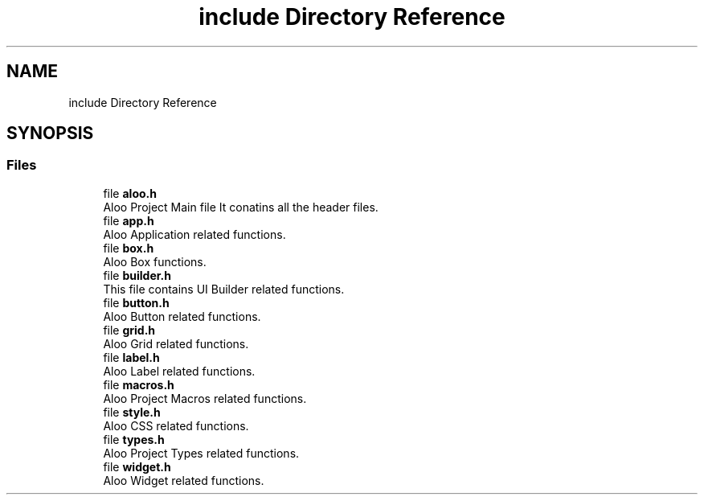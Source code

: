 .TH "include Directory Reference" 3 "Sat Aug 31 2024" "Version 1.0" "Aloo" \" -*- nroff -*-
.ad l
.nh
.SH NAME
include Directory Reference
.SH SYNOPSIS
.br
.PP
.SS "Files"

.in +1c
.ti -1c
.RI "file \fBaloo\&.h\fP"
.br
.RI "Aloo Project Main file It conatins all the header files\&. "
.ti -1c
.RI "file \fBapp\&.h\fP"
.br
.RI "Aloo Application related functions\&. "
.ti -1c
.RI "file \fBbox\&.h\fP"
.br
.RI "Aloo Box functions\&. "
.ti -1c
.RI "file \fBbuilder\&.h\fP"
.br
.RI "This file contains UI Builder related functions\&. "
.ti -1c
.RI "file \fBbutton\&.h\fP"
.br
.RI "Aloo Button related functions\&. "
.ti -1c
.RI "file \fBgrid\&.h\fP"
.br
.RI "Aloo Grid related functions\&. "
.ti -1c
.RI "file \fBlabel\&.h\fP"
.br
.RI "Aloo Label related functions\&. "
.ti -1c
.RI "file \fBmacros\&.h\fP"
.br
.RI "Aloo Project Macros related functions\&. "
.ti -1c
.RI "file \fBstyle\&.h\fP"
.br
.RI "Aloo CSS related functions\&. "
.ti -1c
.RI "file \fBtypes\&.h\fP"
.br
.RI "Aloo Project Types related functions\&. "
.ti -1c
.RI "file \fBwidget\&.h\fP"
.br
.RI "Aloo Widget related functions\&. "
.in -1c
